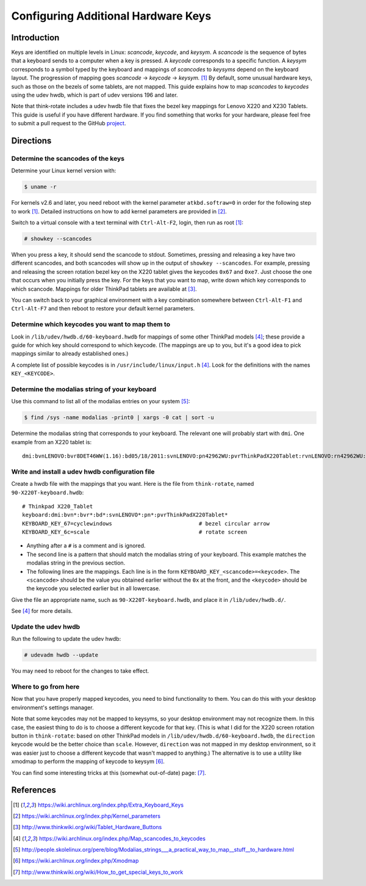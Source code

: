 .. Copyright © 2013 Jim Turner <jturner314@gmail.com>

####################################
Configuring Additional Hardware Keys
####################################

Introduction
============

Keys are identified on multiple levels in Linux: *scancode*, *keycode*, and
*keysym*. A *scancode* is the sequence of bytes that a keyboard sends to a
computer when a key is pressed. A *keycode* corresponds to a specific
function. A *keysym* corresponds to a symbol typed by the keyboard and mappings
of *scancodes* to *keysyms* depend on the keyboard layout. The progression of
mapping goes *scancode* → *keycode* → *keysym.* [#f1]_ By default, some unusual
hardware keys, such as those on the bezels of some tablets, are not mapped. This
guide explains how to map *scancodes* to *keycodes* using the udev hwdb, which
is part of udev versions 196 and later.

Note that think-rotate includes a udev hwdb file that fixes the bezel key
mappings for Lenovo X220 and X230 Tablets. This guide is useful if you have
different hardware. If you find something that works for your hardware, please
feel free to submit a pull request to the GitHub `project`_.

.. _project: https://github.com/martin-ueding/think-rotate

Directions
==========

Determine the scancodes of the keys
-----------------------------------

Determine your Linux kernel version with:

.. code-block:: console

    $ uname -r

For kernels v2.6 and later, you need reboot with the kernel parameter
``atkbd.softraw=0`` in order for the following step to work [#f1]_. Detailed
instructions on how to add kernel parameters are provided in [#f2]_.

Switch to a virtual console with a text terminal with ``Ctrl-Alt-F2``, login,
then run as root [#f1]_:

.. code-block:: console

    # showkey --scancodes

When you press a key, it should send the scancode to stdout. Sometimes,
pressing and releasing a key have two different scancodes, and both scancodes
will show up in the output of ``showkey --scancodes``. For example, pressing
and releasing the screen rotation bezel key on the X220 tablet gives the
keycodes ``0x67`` and ``0xe7``. Just choose the one that occurs when you
initially press the key. For the keys that you want to map, write down which
key corresponds to which scancode. Mappings for older ThinkPad tablets are
available at [#f6]_.

You can switch back to your graphical environment with a key combination
somewhere between ``Ctrl-Alt-F1`` and ``Ctrl-Alt-F7`` and then reboot to
restore your default kernel parameters.

Determine which keycodes you want to map them to
------------------------------------------------

Look in ``/lib/udev/hwdb.d/60-keyboard.hwdb`` for mappings of some other
ThinkPad models [#f3]_; these provide a guide for which key should correspond
to which keycode. (The mappings are up to you, but it's a good idea to pick
mappings similar to already established ones.)

A complete list of possible keycodes is in ``/usr/include/linux/input.h``
[#f3]_. Look for the definitions with the names ``KEY_<KEYCODE>``.

Determine the modalias string of your keyboard
----------------------------------------------

Use this command to list all of the modalias entries on your system [#f4]_:

.. code-block:: console

    $ find /sys -name modalias -print0 | xargs -0 cat | sort -u

Determine the modalias string that corresponds to your keyboard. The relevant
one will probably start with ``dmi``. One example from an X220 tablet is::

    dmi:bvnLENOVO:bvr8DET46WW(1.16):bd05/18/2011:svnLENOVO:pn42962WU:pvrThinkPadX220Tablet:rvnLENOVO:rn42962WU:rvrNotAvailable:cvnLENOVO:ct10:cvrNotAvailable:

Write and install a udev hwdb configuration file
------------------------------------------------

Create a hwdb file with the mappings that you want. Here is the file from
``think-rotate``, named ``90-X220T-keyboard.hwdb``::

    # Thinkpad X220_Tablet
    keyboard:dmi:bvn*:bvr*:bd*:svnLENOVO*:pn*:pvrThinkPadX220Tablet*
    KEYBOARD_KEY_67=cyclewindows                           # bezel circular arrow
    KEYBOARD_KEY_6c=scale                                  # rotate screen

* Anything after a ``#`` is a comment and is ignored.

* The second line is a pattern that should match the modalias string of
  your keyboard. This example matches the modalias string in the previous
  section.

* The following lines are the mappings. Each line is in the form
  ``KEYBOARD_KEY_<scancode>=<keycode>``. The ``<scancode>`` should be the
  value you obtained earlier without the ``0x`` at the front, and the
  ``<keycode>`` should be the keycode you selected earlier but in all
  lowercase.

Give the file an appropriate name, such as ``90-X220T-keyboard.hwdb``, and
place it in ``/lib/udev/hwdb.d/``.

See [#f3]_ for more details.

Update the udev hwdb
--------------------

Run the following to update the udev hwdb:

.. code-block:: console

    # udevadm hwdb --update

You may need to reboot for the changes to take effect.

Where to go from here
---------------------

Now that you have properly mapped keycodes, you need to bind functionality to
them. You can do this with your desktop environment's settings manager.

Note that some keycodes may not be mapped to keysyms, so your desktop
environment may not recognize them. In this case, the easiest thing to do is to
choose a different keycode for that key. (This is what I did for the X220
screen rotation button in ``think-rotate``: based on other ThinkPad models in
``/lib/udev/hwdb.d/60-keyboard.hwdb``, the ``direction`` keycode would be the
better choice than ``scale``. However, ``direction`` was not mapped in my
desktop environment, so it was easier just to choose a different keycode that
wasn't mapped to anything.) The alternative is to use a utility like xmodmap to
perform the mapping of keycode to keysym [#f5]_.

You can find some interesting tricks at this (somewhat out-of-date) page:
[#f7]_.

References
==========

.. [#f1] https://wiki.archlinux.org/index.php/Extra_Keyboard_Keys
.. [#f2] https://wiki.archlinux.org/index.php/Kernel_parameters
.. [#f6] http://www.thinkwiki.org/wiki/Tablet_Hardware_Buttons
.. [#f3] https://wiki.archlinux.org/index.php/Map_scancodes_to_keycodes
.. [#f4] http://people.skolelinux.org/pere/blog/Modalias_strings___a_practical_way_to_map__stuff__to_hardware.html
.. [#f5] https://wiki.archlinux.org/index.php/Xmodmap
.. [#f7] http://www.thinkwiki.org/wiki/How_to_get_special_keys_to_work
